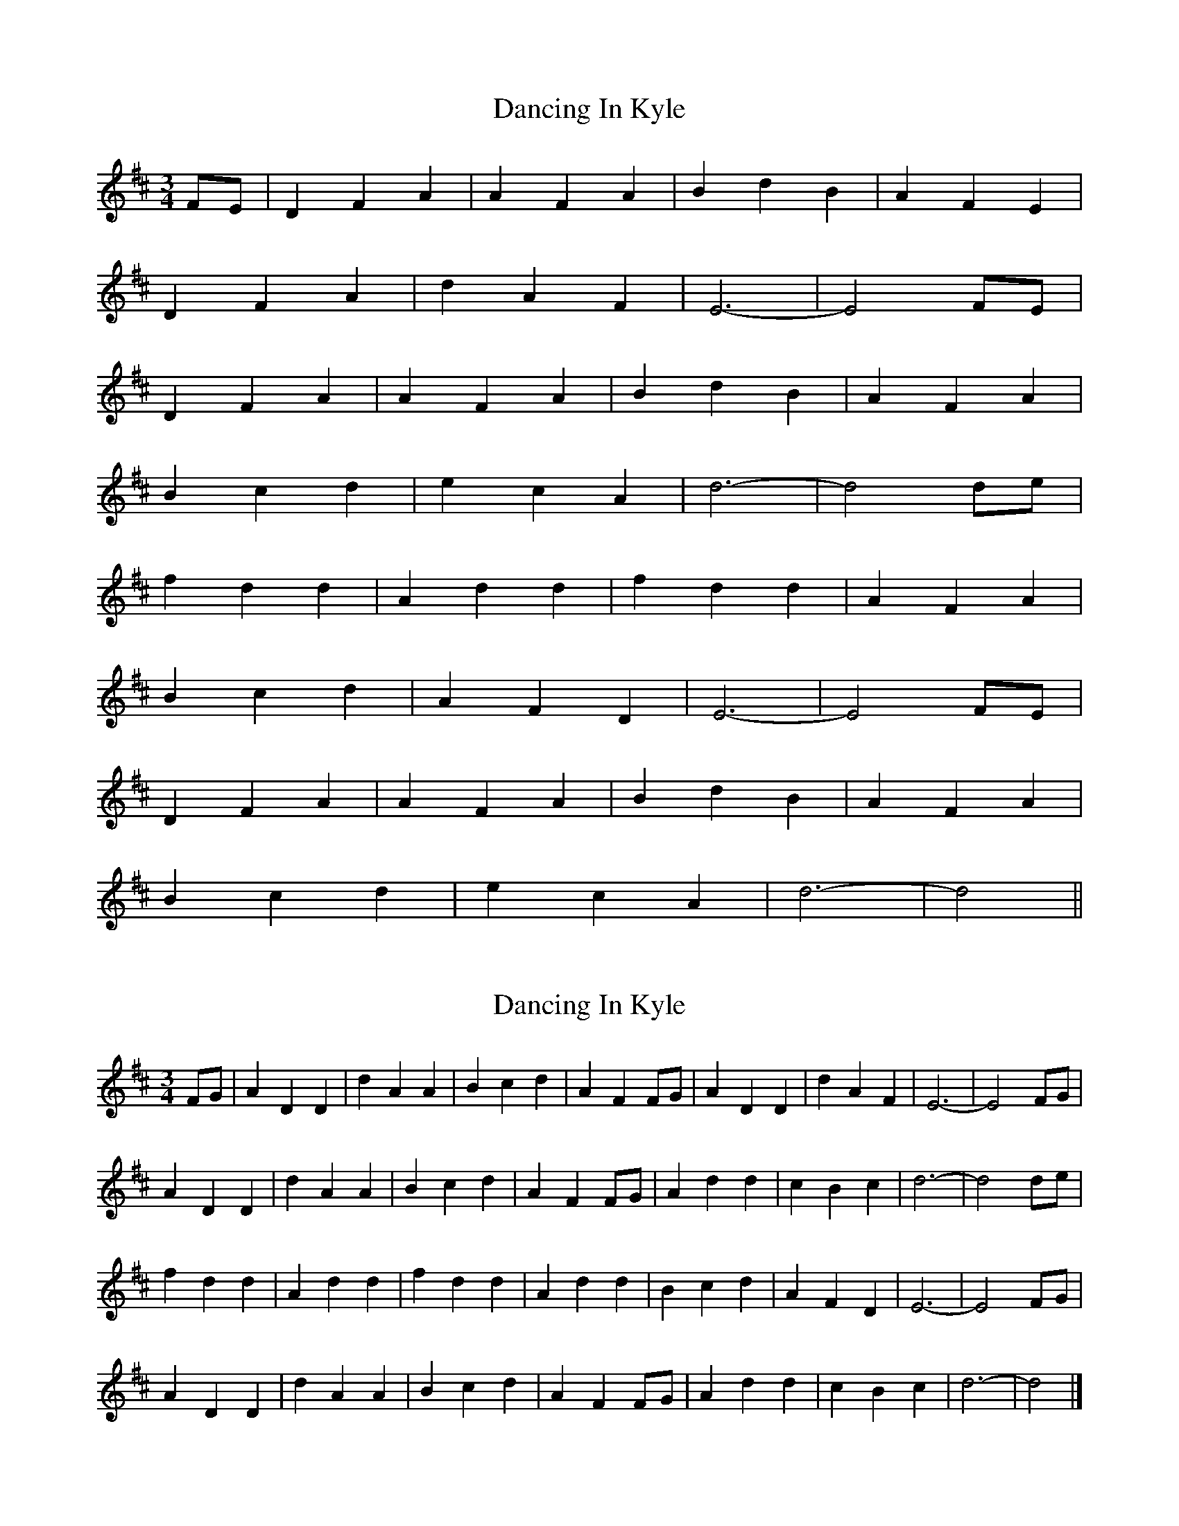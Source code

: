 X: 1
T: Dancing In Kyle
Z: nicholas
S: https://thesession.org/tunes/8933#setting8933
R: waltz
M: 3/4
L: 1/8
K: Dmaj
FE | D2 F2 A2 | A2 F2 A2 | B2 d2 B2 | A2 F2 E2 |
D2 F2 A2 | d2 A2 F2 | E6-|E4 FE |
D2 F2 A2 | A2 F2 A2 | B2 d2 B2 | A2 F2 A2 |
B2 c2 d2 | e2 c2 A2 | d6-|d4 de |
f2 d2 d2 | A2 d2 d2 | f2 d2 d2 | A2 F2 A2 |
B2 c2 d2 | A2 F2 D2 | E6-|E4 FE |
D2 F2 A2 | A2 F2 A2 | B2 d2 B2 | A2 F2 A2 |
B2 c2 d2 | e2 c2 A2 | d6-|d4 ||
X: 2
T: Dancing In Kyle
Z: DonaldK
S: https://thesession.org/tunes/8933#setting19780
R: waltz
M: 3/4
L: 1/8
K: Dmaj
L: 1/4
K: D
F/G/ | ADD | dAA | Bcd | AFF/G/ | ADD | dAF | E3- | E2F/G/ |
ADD | dAA | Bcd | AFF/G/ | Add | cBc | d3- | d2d/e/ |
fdd | Add | fdd | Add | Bcd | AFD | E3- | E2F/G/ |
ADD | dAA | Bcd | AFF/G/ | Add | cBc | d3- | d2 |]
